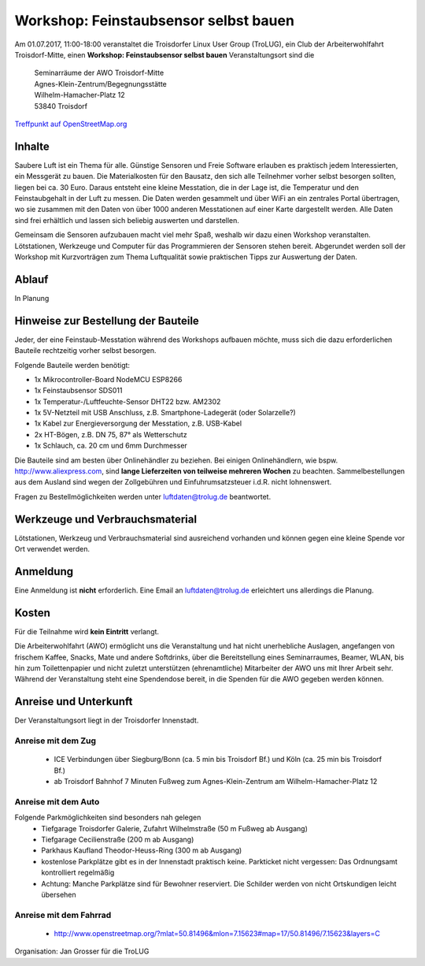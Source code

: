 .. _luftdaten:

Workshop: Feinstaubsensor selbst bauen
======================================
Am 01.07.2017, 11:00-18:00
veranstaltet die Troisdorfer Linux User Group (TroLUG),
ein Club der Arbeiterwohlfahrt Troisdorf-Mitte,
einen
**Workshop: Feinstaubsensor selbst bauen**
Veranstaltungsort sind die
   
    | Seminarräume der AWO Troisdorf-Mitte
    | Agnes-Klein-Zentrum/Begegnungsstätte
    | Wilhelm-Hamacher-Platz 12
    | 53840 Troisdorf
   
`Treffpunkt auf OpenStreetMap.org <http://osm.org/go/0GISOY8w2?layers=H&way=178490074>`_

Inhalte
-------
Saubere Luft ist ein Thema für alle. Günstige Sensoren und Freie Software
erlauben es praktisch jedem Interessierten, ein Messgerät zu bauen. Die
Materialkosten für den Bausatz, den sich alle Teilnehmer vorher selbst besorgen
sollten, liegen bei ca. 30 Euro. Daraus entsteht eine kleine Messtation, die in
der Lage ist, die Temperatur und den Feinstaubgehalt in der Luft zu messen. Die
Daten werden gesammelt und über WiFi an ein zentrales Portal übertragen, wo sie
zusammen mit den Daten von über 1000 anderen Messtationen auf einer Karte
dargestellt werden. Alle Daten sind frei erhältlich und lassen sich beliebig
auswerten und darstellen.

Gemeinsam die Sensoren aufzubauen macht viel mehr Spaß, weshalb wir dazu einen
Workshop veranstalten. Lötstationen, Werkzeuge und Computer für das
Programmieren der Sensoren stehen bereit. Abgerundet werden soll der Workshop
mit Kurzvorträgen zum Thema Luftqualität sowie praktischen Tipps zur Auswertung
der Daten.

Ablauf
------
In Planung

Hinweise zur Bestellung der Bauteile
------------------------------------
Jeder, der eine Feinstaub-Messtation während des Workshops aufbauen möchte, muss
sich die dazu erforderlichen Bauteile rechtzeitig vorher selbst besorgen.

Folgende Bauteile werden benötigt:

* 1x Mikrocontroller-Board NodeMCU ESP8266
* 1x Feinstaubsensor SDS011
* 1x Temperatur-/Luftfeuchte-Sensor DHT22 bzw. AM2302
* 1x 5V-Netzteil mit USB Anschluss, z.B. Smartphone-Ladegerät (oder Solarzelle?)
* 1x Kabel zur Energieversorgung der Messtation, z.B. USB-Kabel
* 2x HT-Bögen, z.B. DN 75, 87° als Wetterschutz
* 1x Schlauch, ca. 20 cm und 6mm Durchmesser

Die Bauteile sind am besten über Onlinehändler zu beziehen. Bei einigen
Onlinehändlern, wie bspw. http://www.aliexpress.com, sind **lange Lieferzeiten
von teilweise mehreren Wochen** zu beachten. Sammelbestellungen aus dem Ausland
sind wegen der Zollgebühren und Einfuhrumsatzsteuer i.d.R. nicht lohnenswert.

Fragen zu Bestellmöglichkeiten werden unter luftdaten@trolug.de beantwortet.

Werkzeuge und Verbrauchsmaterial
--------------------------------
Lötstationen, Werkzeug und Verbrauchsmaterial sind ausreichend vorhanden und
können gegen eine kleine Spende vor Ort verwendet werden.

Anmeldung
---------
Eine Anmeldung ist **nicht** erforderlich. Eine Email an luftdaten@trolug.de
erleichtert uns allerdings die Planung.

Kosten
------
Für die Teilnahme wird **kein Eintritt** verlangt. 

Die Arbeiterwohlfahrt (AWO) ermöglicht uns die Veranstaltung und hat nicht
unerhebliche Auslagen, angefangen von frischem Kaffee, Snacks, Mate und andere
Softdrinks, über die Bereitstellung eines Seminarraumes, Beamer, WLAN, bis hin
zum Toilettenpapier und nicht zuletzt unterstützen (ehrenamtliche) Mitarbeiter
der AWO uns mit Ihrer Arbeit sehr. Während der Veranstaltung steht eine
Spendendose bereit, in die Spenden für die AWO gegeben werden können. 

Anreise und Unterkunft
----------------------
Der Veranstaltungsort liegt in der Troisdorfer Innenstadt. 

Anreise mit dem Zug
^^^^^^^^^^^^^^^^^^^
  * ICE Verbindungen über Siegburg/Bonn (ca. 5 min bis Troisdorf Bf.) und Köln
    (ca. 25 min bis Troisdorf Bf.)
  * ab Troisdorf Bahnhof 7 Minuten Fußweg zum Agnes-Klein-Zentrum am
    Wilhelm-Hamacher-Platz 12

Anreise mit dem Auto
^^^^^^^^^^^^^^^^^^^^
Folgende Parkmöglichkeiten sind besonders nah gelegen
  * Tiefgarage Troisdorfer Galerie, Zufahrt Wilhelmstraße (50 m Fußweg ab Ausgang)
  * Tiefgarage Cecilienstraße (200 m ab Ausgang)
  * Parkhaus Kaufland Theodor-Heuss-Ring (300 m ab Ausgang)
  * kostenlose Parkplätze gibt es in der Innenstadt praktisch keine. Parkticket nicht vergessen: Das Ordnungsamt kontrolliert regelmäßig
  * Achtung: Manche Parkplätze sind für Bewohner reserviert. Die Schilder werden von nicht Ortskundigen leicht übersehen 

Anreise mit dem Fahrrad
^^^^^^^^^^^^^^^^^^^^^^^
  * http://www.openstreetmap.org/?mlat=50.81496&mlon=7.15623#map=17/50.81496/7.15623&layers=C

| Organisation: Jan Grosser für die TroLUG
